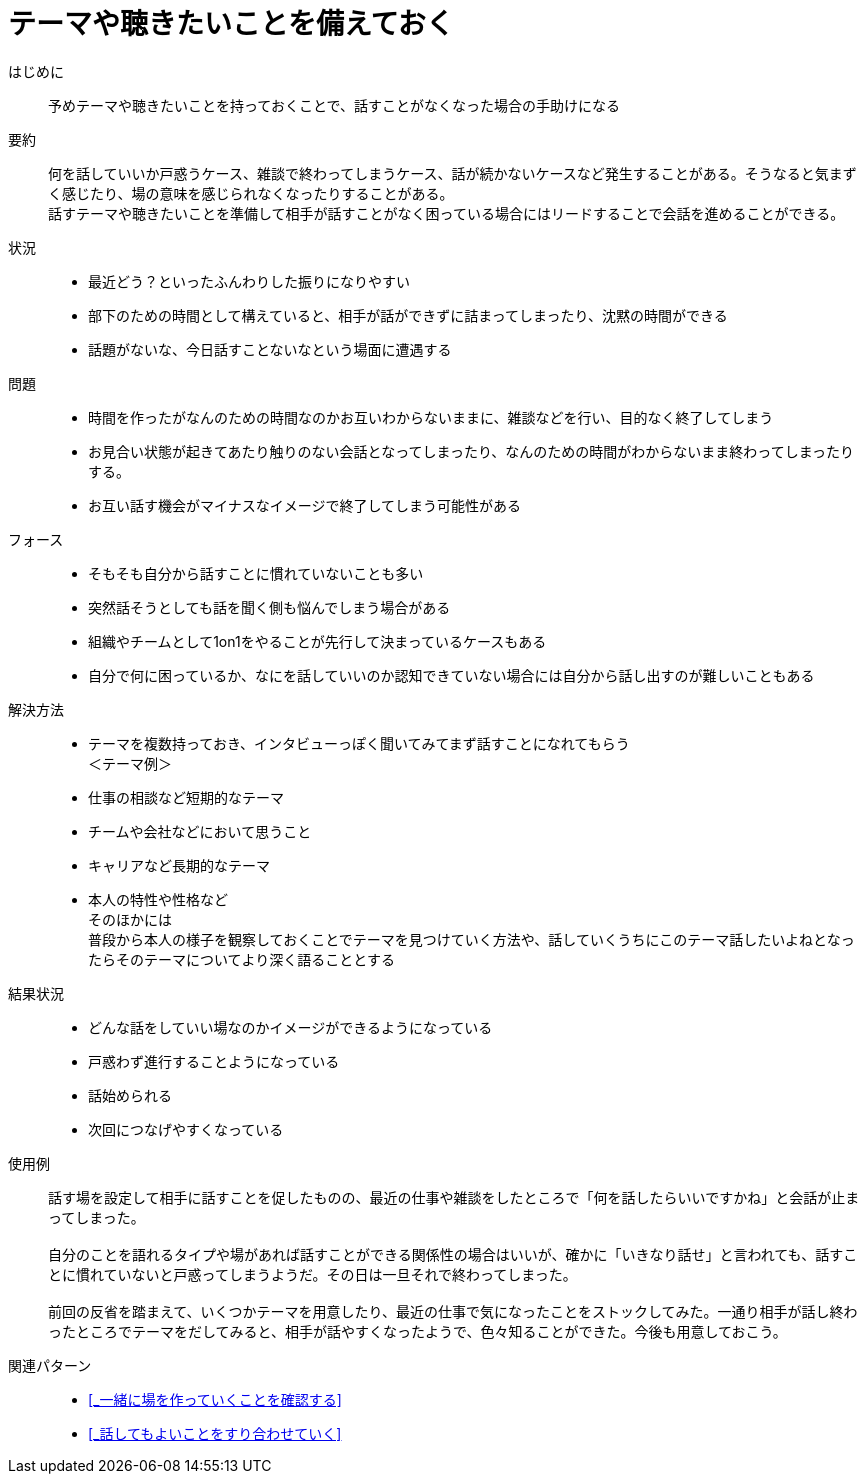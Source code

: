 = テーマや聴きたいことを備えておく

はじめに::
予めテーマや聴きたいことを持っておくことで、話すことがなくなった場合の手助けになる

要約::
何を話していいか戸惑うケース、雑談で終わってしまうケース、話が続かないケースなど発生することがある。そうなると気まずく感じたり、場の意味を感じられなくなったりすることがある。 +
話すテーマや聴きたいことを準備して相手が話すことがなく困っている場合にはリードすることで会話を進めることができる。

状況::
* 最近どう？といったふんわりした振りになりやすい
* 部下のための時間として構えていると、相手が話ができずに詰まってしまったり、沈黙の時間ができる
* 話題がないな、今日話すことないなという場面に遭遇する

問題::
* 時間を作ったがなんのための時間なのかお互いわからないままに、雑談などを行い、目的なく終了してしまう
* お見合い状態が起きてあたり触りのない会話となってしまったり、なんのための時間がわからないまま終わってしまったりする。
* お互い話す機会がマイナスなイメージで終了してしまう可能性がある

フォース::
* そもそも自分から話すことに慣れていないことも多い
* 突然話そうとしても話を聞く側も悩んでしまう場合がある
* 組織やチームとして1on1をやることが先行して決まっているケースもある
* 自分で何に困っているか、なにを話していいのか認知できていない場合には自分から話し出すのが難しいこともある

解決方法::
* テーマを複数持っておき、インタビューっぽく聞いてみてまず話すことになれてもらう +
＜テーマ例＞
* 仕事の相談など短期的なテーマ
* チームや会社などにおいて思うこと
* キャリアなど長期的なテーマ
* 本人の特性や性格など +
そのほかには +
普段から本人の様子を観察しておくことでテーマを見つけていく方法や、話していくうちにこのテーマ話したいよねとなったらそのテーマについてより深く語ることとする

結果状況::
* どんな話をしていい場なのかイメージができるようになっている
* 戸惑わず進行することようになっている
* 話始められる
* 次回につなげやすくなっている

使用例::
話す場を設定して相手に話すことを促したものの、最近の仕事や雑談をしたところで「何を話したらいいですかね」と会話が止まってしまった。 +
 +
自分のことを語れるタイプや場があれば話すことができる関係性の場合はいいが、確かに「いきなり話せ」と言われても、話すことに慣れていないと戸惑ってしまうようだ。その日は一旦それで終わってしまった。 +
 +
前回の反省を踏まえて、いくつかテーマを用意したり、最近の仕事で気になったことをストックしてみた。一通り相手が話し終わったところでテーマをだしてみると、相手が話やすくなったようで、色々知ることができた。今後も用意しておこう。

関連パターン::
* <<_一緒に場を作っていくことを確認する>>
* <<_話してもよいことをすり合わせていく>>



